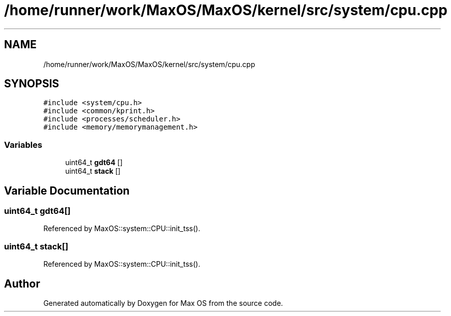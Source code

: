 .TH "/home/runner/work/MaxOS/MaxOS/kernel/src/system/cpu.cpp" 3 "Sat Mar 29 2025" "Version 0.1" "Max OS" \" -*- nroff -*-
.ad l
.nh
.SH NAME
/home/runner/work/MaxOS/MaxOS/kernel/src/system/cpu.cpp
.SH SYNOPSIS
.br
.PP
\fC#include <system/cpu\&.h>\fP
.br
\fC#include <common/kprint\&.h>\fP
.br
\fC#include <processes/scheduler\&.h>\fP
.br
\fC#include <memory/memorymanagement\&.h>\fP
.br

.SS "Variables"

.in +1c
.ti -1c
.RI "uint64_t \fBgdt64\fP []"
.br
.ti -1c
.RI "uint64_t \fBstack\fP []"
.br
.in -1c
.SH "Variable Documentation"
.PP 
.SS "uint64_t gdt64[]"

.PP
Referenced by MaxOS::system::CPU::init_tss()\&.
.SS "uint64_t stack[]"

.PP
Referenced by MaxOS::system::CPU::init_tss()\&.
.SH "Author"
.PP 
Generated automatically by Doxygen for Max OS from the source code\&.
